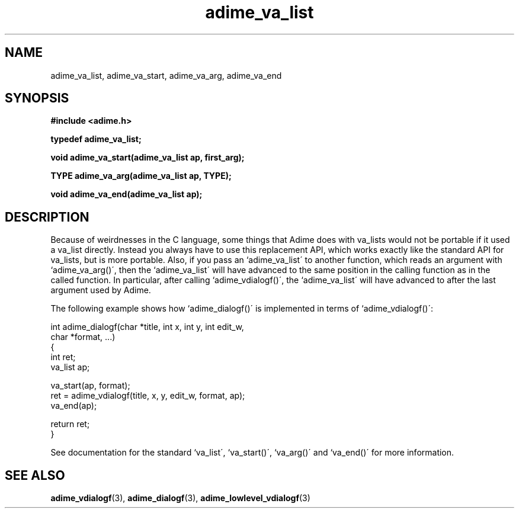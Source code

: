.\" Generated by the Allegro makedoc utility
.TH adime_va_list 3 "version 2.2.1" "Adime" "Adime API Reference"
.SH NAME
adime_va_list, adime_va_start, adime_va_arg, adime_va_end
.SH SYNOPSIS
.B #include <adime.h>

.sp
.B typedef adime_va_list;

.B void adime_va_start(adime_va_list ap, first_arg);

.B TYPE adime_va_arg(adime_va_list ap, TYPE);

.B void adime_va_end(adime_va_list ap);
.SH DESCRIPTION
Because of weirdnesses in the C language, some things that Adime does with
va_lists would not be portable if it used a va_list directly. Instead you
always have to use this replacement API, which works exactly like the
standard API for va_lists, but is more portable. Also, if you pass an
`adime_va_list\' to another function, which reads an argument with
`adime_va_arg()\', then the `adime_va_list\' will have advanced to the same
position in the calling function as in the called function. In particular,
after calling `adime_vdialogf()\', the `adime_va_list\' will have advanced
to after the last argument used by Adime.

The following example shows how `adime_dialogf()\' is implemented in terms
of `adime_vdialogf()\':

.nf
   int adime_dialogf(char *title, int x, int y, int edit_w,
                     char *format, ...)
   {
      int ret;
      va_list ap;
   
      va_start(ap, format);
      ret = adime_vdialogf(title, x, y, edit_w, format, ap);
      va_end(ap);
   
      return ret;
   }
   
.fi
See documentation for the standard `va_list\', `va_start()\', `va_arg()\' and
`va_end()\' for more information.



.SH SEE ALSO
.BR adime_vdialogf (3),
.BR adime_dialogf (3),
.BR adime_lowlevel_vdialogf (3)
